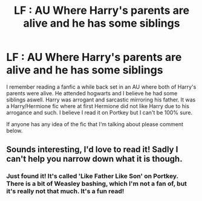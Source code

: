 #+TITLE: LF : AU Where Harry's parents are alive and he has some siblings

* LF : AU Where Harry's parents are alive and he has some siblings
:PROPERTIES:
:Author: shahnawazumar
:Score: 8
:DateUnix: 1471434688.0
:DateShort: 2016-Aug-17
:FlairText: Request
:END:
I remember reading a fanfic a while back set in an AU where both of Harry's parents were alive. He attended hogwarts and I believe he had some siblings aswell. Harry was arrogant and sarcastic mirroring his father. It was a Harry/Hermione fic where at first Hermione did not like Harry due to his arrogance and such. I believe I read it on Portkey but I can't be 100% sure.

If anyone has any idea of the fic that I'm talking about please comment below.


** Sounds interesting, I'd love to read it! Sadly I can't help you narrow down what it is though.
:PROPERTIES:
:Author: raged_crustacean
:Score: 2
:DateUnix: 1471560143.0
:DateShort: 2016-Aug-19
:END:

*** Just found it! It's called 'Like Father Like Son' on Portkey. There is a bit of Weasley bashing, which I'm not a fan of, but it's really not that much. It's a fun read!
:PROPERTIES:
:Author: shahnawazumar
:Score: 2
:DateUnix: 1471560663.0
:DateShort: 2016-Aug-19
:END:

